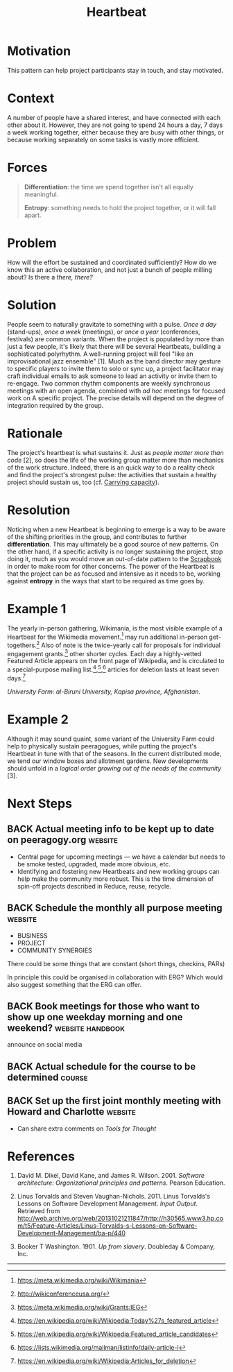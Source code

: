 #+TITLE: Heartbeat
#+roam_tags: PAT
#+FIRN_ORDER: 14

* Motivation
    :PROPERTIES:
    :CUSTOM_ID: motivation
    :END:

This pattern can help project participants stay in touch, and stay
motivated.

* Context
    :PROPERTIES:
    :CUSTOM_ID: context
    :END:

A number of people have a shared interest, and have connected with each
other about it. However, they are not going to spend 24 hours a day, 7
days a week working together, either because they are busy with other
things, or because working separately on some tasks is vastly more
efficient.

* Forces
    :PROPERTIES:
    :CUSTOM_ID: forces
    :END:

#+BEGIN_QUOTE
  [[file:static/images/differentiation.png]] *Differentiation*: the time we
  spend together isn't all equally meaningful.

  [[file:static/images/entropy.png]] *Entropy*: something needs to hold the
  project together, or it will fall apart.
#+END_QUOTE

* Problem
    :PROPERTIES:
    :CUSTOM_ID: problem
    :END:

How will the effort be sustained and coordinated sufficiently? How do we
know this an active collaboration, and not just a bunch of people
milling about? Is there a /there, there?/

* Solution
    :PROPERTIES:
    :CUSTOM_ID: solution
    :END:

People seem to naturally gravitate to something with a pulse. /Once a
day/ (stand-ups), /once a week/ (meetings), or /once a year/
(conferences, festivals) are common variants. When the project is
populated by more than just a few people, it's likely that there will be
several Heartbeats, building a sophisticated polyrhythm. A well-running
project will feel "like an improvisational jazz ensemble" [1]. Much as
the band director may gesture to specific players to invite them to solo
or sync up, a project facilitator may craft individual emails to ask
someone to lead an activity or invite them to re-engage. Two common
rhythm components are weekly synchronous meetings with an open agenda,
combined with /ad hoc/ meetings for focused work on A specific project.
The precise details will depend on the degree of integration required by
the group.

* Rationale
    :PROPERTIES:
    :CUSTOM_ID: rationale
    :END:

The project's heartbeat is what sustains it. Just as
/people matter more than code/ [2], so does the life of the working group matter more than
mechanics of the work structure. Indeed, there is an quick way to do a
reality check and find the project's strongest pulse: the activities
that sustain a healthy project should sustain us, too (cf.
[[file:pattern-carrying.org][Carrying capacity]]).

* Resolution
    :PROPERTIES:
    :CUSTOM_ID: resolution
    :END:

Noticing when a new Heartbeat is beginning to emerge is a way to be
aware of the shifting priorities in the group, and contributes to
further *differentiation*. This may ultimately be a good source of new
patterns. On the other hand, if a specific activity is no longer
sustaining the project, stop doing it, much as you would move an
out-of-date pattern to the [[file:scrapbook.org][Scrapbook]] in order to make room for other
concerns. The power of the Heartbeat is that the project can be as
focused and intensive as it needs to be, working against *entropy* in
the ways that start to be required as time goes by.

* Example 1
    :PROPERTIES:
    :CUSTOM_ID: example-1
    :END:

The yearly in-person gathering, Wikimania, is the most visible example
of a Heartbeat for the Wikimedia movement.[fn:1] may run additional
in-person get-togethers.[fn:2] Also of note is the twice-yearly call for
proposals for individual engagement grants.[fn:3] other shorter cycles.
Each day a highly-vetted Featured Article appears on the front page of
Wikipedia, and is circulated to a special-purpose mailing
list.[fn:4],[fn:5],[fn:6] articles for deletion lasts at least seven
days.[fn:7]

[[file:static/images/kapisa.jpg]]
/University Farm: al-Biruni University, Kapisa province, Afghanistan./

* Example 2
    :PROPERTIES:
    :CUSTOM_ID: example-2
    :END:

Although it may sound quaint, some variant of the University Farm could
help to physically sustain peeragogues, while putting the project's
Heartbeat in tune with that of the seasons. In the current distributed
mode, we tend our window boxes and allotment gardens. New developments
should unfold in a /logical order growing out of the needs of the
community/ [3].

* Next Steps
    :PROPERTIES:
    :CUSTOM_ID: whats-next-in-the-peeragogy-project
    :END:

** BACK Actual meeting info to be kept up to date on peeragogy.org :website:
- Central page for upcoming meetings — we have a calendar but needs to be smoke tested, upgraded, made more obvious, etc.
- Identifying and fostering new Heartbeats and new working groups can help make the community more robust. This is the time dimension of spin-off projects described in Reduce, reuse, recycle.
** BACK Schedule the monthly all purpose meeting                   :website:
- BUSINESS
- PROJECT
- COMMUNITY SYNERGIES

There could be some things that are constant (short things, checkins, PARs)

In principle this could be organised in collaboration with ERG?  Which would also suggest something that the ERG can offer.
** BACK Book meetings for those who want to show up one weekday morning and one weekend? :website:handbook:
announce on social media
** BACK Actual schedule for the course to be determined             :course:
** BACK Set up the first joint monthly meeting with Howard and Charlotte :website:
- Can share extra comments on /Tools for Thought/
* References
    :PROPERTIES:
    :CUSTOM_ID: references
    :END:

1. David M. Dikel, David Kane, and James R. Wilson. 2001. /Software
   architecture: Organizational principles and patterns/. Pearson
   Education.

2. Linus Torvalds and Steven Vaughan-Nichols. 2011. Linus Torvalds's
   Lessons on Software Development Management. /Input Output/. Retrieved
   from
   [[http://web.archive.org/web/20131021211847/http://h30565.www3.hp.com/t5/Feature-Articles/Linus-Torvalds-s-Lessons-on-Software-Development-Management/ba-p/440]]

3. Booker T Washington. 1901. /Up from slavery/. Doubleday & Company,
   Inc.

--------------

[fn:1] [[https://meta.wikimedia.org/wiki/Wikimania]]

[fn:2] [[http://wikiconferenceusa.org/]]

[fn:3] [[https://meta.wikimedia.org/wiki/Grants:IEG]]

[fn:4] [[https://en.wikipedia.org/wiki/Wikipedia:Today%27s_featured_article]]

[fn:5] [[https://en.wikipedia.org/wiki/Wikipedia:Featured_article_candidates]]

[fn:6] [[https://lists.wikimedia.org/mailman/listinfo/daily-article-l]]

[fn:7] [[https://en.wikipedia.org/wiki/Wikipedia:Articles_for_deletion]]
